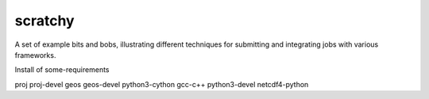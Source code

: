 scratchy
========

A set of example bits and bobs, illustrating different techniques for submitting and integrating jobs with various frameworks.


Install of some-requirements

proj
proj-devel
geos
geos-devel
python3-cython
gcc-c++
python3-devel
netcdf4-python
